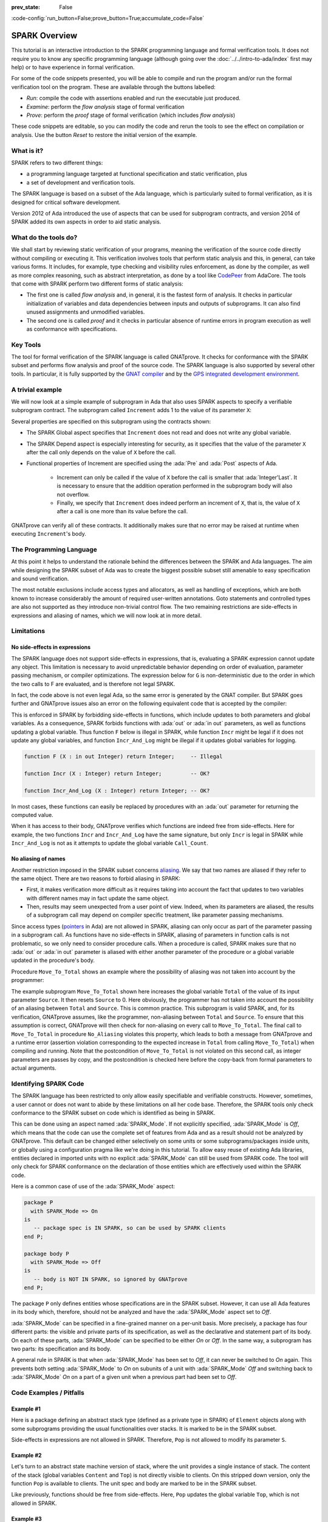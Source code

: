 :prev_state: False

:code-config:`run_button=False;prove_button=True;accumulate_code=False`

.. _SPARK Overview:

SPARK Overview
=====================================================================

.. role:: ada(code)
   :language: ada

This tutorial is an interactive introduction to the SPARK programming language
and formal verification tools. It does not require you to know any specific
programming language (although going over the :doc:`../../intro-to-ada/index`
first may help) or to have experience in formal verification.

For some of the code snippets presented, you will be able to compile and run
the program and/or run the formal verification tool on the program. These are
available through the buttons labelled:

- `Run`: compile the code with assertions enabled and run the executable just
  produced.
- `Examine`: perform the `flow analysis` stage of formal verification
- `Prove`: perform the `proof` stage of formal verification (which includes
  `flow analysis`)

These code snippets are editable, so you can modify the code and rerun the
tools to see the effect on compilation or analysis. Use the button `Reset` to
restore the initial version of the example.


What is it?
---------------------------------------------------------------------

SPARK refers to two different things:

- a programming language targeted at functional specification and static
  verification, plus
- a set of development and verification tools.

The SPARK language is based on a subset of the Ada language, which is
particularly suited to formal verification, as it is designed for critical
software development.

.. image:: 01_spark_ada.png
   :align: center

Version 2012 of Ada introduced the use of aspects that can be used for
subprogram contracts, and version 2014 of SPARK added its own aspects in order
to aid static analysis.


What do the tools do?
---------------------------------------------------------------------

We shall start by reviewing static verification of your programs, meaning the
verification of the source code directly without compiling or executing
it. This verification involves tools that perform static analysis and this, in
general, can take various forms. It includes, for example, type checking and
visibility rules enforcement, as done by the compiler, as well as more complex
reasoning, such as abstract interpretation, as done by a tool like `CodePeer
<https://www.adacore.com/codepeer>`_ from AdaCore. The tools that come with
SPARK perform two different forms of static analysis:

- The first one is called `flow analysis` and, in general, it is the fastest
  form of analysis. It checks in particular initialization of variables and
  data dependencies between inputs and outputs of subprograms. It can also find
  unused assignments and unmodified variables.

- The second one is called `proof` and it checks in particular absence
  of runtime errors in program execution as well as conformance with
  specifications.


Key Tools
---------------------------------------------------------------------

The tool for formal verification of the SPARK language is called GNATprove. It
checks for conformance with the SPARK subset and performs flow analysis and
proof of the source code. The SPARK language is also supported by several other
tools. In particular, it is fully supported by the `GNAT compiler
<https://www.adacore.com/gnatpro>`_ and by the `GPS integrated development
environment <https://www.adacore.com/gnatpro/toolsuite/gps>`_.


A trivial example
---------------------------------------------------------------------

We will now look at a simple example of subprogram in Ada that also uses
SPARK aspects to specify a verifiable subprogram contract. The subprogram
called ``Increment`` adds 1 to the value of its parameter ``X``:

.. code:: ada spark-report-all

   procedure Increment
     (X : in out Integer)
   with
     Global  => null,
     Depends => (X => X),
     Pre     => X < Integer'Last,
     Post    => X = X'Old + 1;

   procedure Increment
     (X : in out Integer)
   is
   begin
     X := X + 1;
   end Increment;

Several properties are specified on this subprogram using the contracts
shown:

- The SPARK Global aspect specifies that ``Increment`` does not read
  and does not write any global variable.

- The SPARK Depend aspect is especially interesting for security, as it
  specifies that the value of the parameter ``X`` after the call only depends
  on the value of ``X`` before the call.

- Functional properties of Increment are specified using the :ada:`Pre` and
  :ada:`Post` aspects of Ada.

   - Increment can only be called if the value of ``X`` before the call is
     smaller that :ada:`Integer'Last`. It is necessary to ensure that the
     addition operation performed in the subprogram body will also not
     overflow.

   - Finally, we specify that ``Increment`` does indeed perform an increment of
     ``X``, that is, the value of ``X`` after a call is one more than its value
     before the call.

GNATprove can verify all of these contracts. It additionally makes sure that no
error may be raised at runtime when executing ``Increment``'s body.


The Programming Language
---------------------------------------------------------------------

At this point it helps to understand the rationale behind the differences
between the SPARK and Ada languages. The aim while designing the SPARK
subset of Ada was to create the biggest possible subset still amenable to
easy specification and sound verification.

The most notable exclusions include access types and allocators, as well as
handling of exceptions, which are both known to increase considerably the
amount of required user-written annotations. Goto statements and
controlled types are also not supported as they introduce non-trivial
control flow. The two remaining restrictions are side-effects in
expressions and aliasing of names, which we will now look at in more
detail.


Limitations
---------------------------------------------------------------------

No side-effects in expressions
~~~~~~~~~~~~~~~~~~~~~~~~~~~~~~~~~~~~~~~~~~~~~~~~~~~~~~~~~~~~~~~~~~

The SPARK language does not support side-effects in expressions, that is,
evaluating a SPARK expression cannot update any object. This limitation is
necessary to avoid unpredictable behavior depending on order of
evaluation, parameter passing mechanism, or compiler optimizations. The
expression below for ``G`` is non-deterministic due to the order in which
the two calls to F are evaluated, and is therefore not legal SPARK.

.. code:: ada spark-flow run_button
    :class: ada-expect-compile-error

    procedure Show_Illegal_Ada_Code is

       function F (X : in out Integer) return Integer is
          Tmp : constant Integer := X;
       begin
          X := X + 1;
          return Tmp;
       end F;

       G : Integer := 0;

    begin
       G := F (G) - F (G); -- ??
    end Show_Illegal_Ada_Code;

In fact, the code above is not even legal Ada, so the same error is generated
by the GNAT compiler. But SPARK goes further and GNATprove issues also an error
on the following equivalent code that is accepted by the compiler:

.. code:: ada spark-flow run_button

    procedure Show_Illegal_SPARK_Code is

       G : Integer := 0;

       function F return Integer is
          Tmp : constant Integer := G;
       begin
          G := G + 1;
          return Tmp;
       end F;

    begin
       G := F - F; -- ??
    end Show_Illegal_SPARK_Code;

This is enforced in SPARK by forbidding side-effects in functions, which
include updates to both parameters and global variables. As a consequence,
SPARK forbids functions with :ada:`out` or :ada:`in out` parameters, as well as
functions updating a global variable. Thus function ``F`` below is illegal in
SPARK, while function ``Incr`` might be legal if it does not update any global
variables, and function ``Incr_And_Log`` might be illegal if it updates global
variables for logging.

.. code-block:: ada

    function F (X : in out Integer) return Integer;     -- Illegal

    function Incr (X : Integer) return Integer;         -- OK?

    function Incr_And_Log (X : Integer) return Integer; -- OK?

In most cases, these functions can easily be replaced by procedures with an
:ada:`out` parameter for returning the computed value.

When it has access to their body, GNATprove verifies which functions are indeed
free from side-effects. Here for example, the two functions ``Incr`` and
``Incr_And_Log`` have the same signature, but only ``Incr`` is legal in SPARK
while ``Incr_And_Log`` is not as it attempts to update the global variable
``Call_Count``.

.. code:: ada spark-flow

    package Side_Effects is

       function Incr (X : Integer) return Integer;         -- OK?

       function Incr_And_Log (X : Integer) return Integer; -- OK?

    end Side_Effects;

    package body Side_Effects is

       function Incr (X : Integer) return Integer
       is (X + 1); -- OK

       Call_Count : Natural := 0;

       function Incr_And_Log (X : Integer) return Integer is
       begin
          Call_Count := Call_Count + 1; -- Illegal
          return X + 1;
       end Incr_And_Log;

    end Side_Effects;

No aliasing of names
~~~~~~~~~~~~~~~~~~~~~~~~~~~~~~~~~~~~~~~~~~~~~~~~~~~~~~~~~~~~~~~~~~

Another restriction imposed in the SPARK subset concerns `aliasing
<https://en.wikipedia.org/wiki/Aliasing_(computing)>`_. We say that two names
are aliased if they refer to the same object. There are two reasons to forbid
aliasing in SPARK:

- First, it makes verification more difficult as it requires taking into
  account the fact that updates to two variables with different names may in
  fact update the same object.

- Then, results may seem unexpected from a user point of view. Indeed, when its
  parameters are aliased, the results of a subprogram call may depend on
  compiler specific treatment, like parameter passing mechanisms.

Since access types (`pointers
<https://en.m.wikipedia.org/wiki/Pointer_(computer_programming)>`_ in Ada) are
not allowed in SPARK, aliasing can only occur as part of the parameter passing
in a subprogram call. As functions have no side-effects in SPARK, aliasing of
parameters in function calls is not problematic, so we only need to consider
procedure calls. When a procedure is called, SPARK makes sure that no
:ada:`out` or :ada:`in out` parameter is aliased with either another parameter
of the procedure or a global variable updated in the procedure's body.

Procedure ``Move_To_Total`` shows an example where the possibility of aliasing
was not taken into account by the programmer:

.. code:: ada run_button spark-flow
    :class: ada-run-expect-failure

    procedure No_Aliasing is

       Total : Natural := 0;

       procedure Move_To_Total (Source : in out Natural)
         with Post => Total = Total'Old + Source'Old and Source = 0
       is
       begin
          Total  := Total + Source;
          Source := 0;
       end Move_To_Total;

       X : Natural := 3;

    begin
       Move_To_Total (X);         -- OK
       pragma Assert (Total = 3); -- OK
       Move_To_Total (Total);     -- flow analysis error
       pragma Assert (Total = 6); -- runtime error
    end No_Aliasing;

The example subprogram ``Move_To_Total`` shown here increases the global
variable ``Total`` of the value of its input parameter ``Source``. It then
resets ``Source`` to 0. Here obviously, the programmer has not taken into
account the possibility of an aliasing between ``Total`` and ``Source``.  This
is common practice. This subprogram is valid SPARK, and, for its verification,
GNATprove assumes, like the programmer, non-aliasing between ``Total`` and
``Source``. To ensure that this assumption is correct, GNATprove will then
check for non-aliasing on every call to ``Move_To_Total``. The final call to
``Move_To_Total`` in procedure ``No_Aliasing`` violates this property, which
leads to both a message from GNATprove and a runtime error (assertion violation
corresponding to the expected increase in ``Total`` from calling
``Move_To_Total``) when compiling and running. Note that the postcondition of
``Move_To_Total`` is not violated on this second call, as integer parameters
are passes by copy, and the postcondition is checked here before the copy-back
from formal parameters to actual arguments.

Identifying SPARK Code
---------------------------------------------------------------------

The SPARK language has been restricted to only allow easily specifiable and
verifiable constructs. However, sometimes, a user cannot or does not want to
abide by these limitations on all her code base. Therefore, the SPARK tools
only check conformance to the SPARK subset on code which is identified as being
in SPARK.

This can be done using an aspect named :ada:`SPARK_Mode`. If not explicitly
specified, :ada:`SPARK_Mode` is `Off`, which means that the code can use the
complete set of features from Ada and as a result should not be analyzed by
GNATprove. This default can be changed either selectively on some units or some
subprograms/packages inside units, or globally using a configuration pragma
like we're doing in this tutorial. To allow easy reuse of existing Ada
libraries, entities declared in imported units with no explicit
:ada:`SPARK_Mode` can still be used from SPARK code. The tool will only check
for SPARK conformance on the declaration of those entities which are
effectively used within the SPARK code.

Here is a common case of use of the :ada:`SPARK_Mode` aspect:

.. code-block:: ada

    package P
      with SPARK_Mode => On
    is
       -- package spec is IN SPARK, so can be used by SPARK clients
    end P;

    package body P
      with SPARK_Mode => Off
    is
       -- body is NOT IN SPARK, so ignored by GNATprove
    end P;

The package ``P`` only defines entities whose specifications are in the
SPARK subset. However, it can use all Ada features in its body which,
therefore, should not be analyzed and have the :ada:`SPARK_Mode` aspect
set to `Off`.

:ada:`SPARK_Mode` can be specified in a fine-grained manner on a per-unit
basis. More precisely, a package has four different parts: the visible and
private parts of its specification, as well as the declarative and
statement part of its body. On each of these parts, :ada:`SPARK_Mode` can
be specified to be either `On` or `Off`. In the same way, a subprogram has
two parts: its specification and its body.

A general rule in SPARK is that when :ada:`SPARK_Mode` has been set to
`Off`, it can never be switched to `On` again. This prevents both setting
:ada:`SPARK_Mode` to `On` on subunits of a unit with :ada:`SPARK_Mode`
`Off` and switching back to :ada:`SPARK_Mode` `On` on a part of a given
unit when a previous part had been set to `Off`.


Code Examples / Pitfalls
---------------------------------------------------------------------

Example #1
~~~~~~~~~~

Here is a package defining an abstract stack type (defined as a private type in
SPARK) of ``Element`` objects along with some subprograms providing the usual
functionalities over stacks. It is marked to be in the SPARK subset.

.. code:: ada spark-flow

    package Stack_Package
      with SPARK_Mode => On
    is
       type Element is new Natural;
       type Stack is private;

       function Empty return Stack;
       procedure Push (S : in out Stack; E : Element);
       function Pop (S : in out Stack) return Element;

    private
       type Stack is record
          Top : Integer;
          --  ...
       end record;

    end Stack_Package;

Side-effects in expressions are not allowed in SPARK. Therefore, ``Pop``
is not allowed to modify its parameter ``S``.


Example #2
~~~~~~~~~~

Let's turn to an abstract state machine version of stack, where the unit
provides a single instance of stack. The content of the stack (global variables
``Content`` and ``Top``) is not directly visible to clients. On this stripped
down version, only the function ``Pop`` is available to clients. The unit spec
and body are marked to be in the SPARK subset.

.. code:: ada spark-flow

    package Global_Stack
      with SPARK_Mode => On
    is
       type Element is new Integer;

       function Pop return Element;

    end Global_Stack;

    package body Global_Stack
      with SPARK_Mode => On
    is
       Max : constant Natural := 100;
       type Element_Array is array (1 .. Max) of Element;

       Content : Element_Array;
       Top     : Natural;

       function Pop return Element is
          E : constant Element := Content (Top);
       begin
          Top := Top - 1;
          return E;
       end Pop;

    end Global_Stack;

Like previously, functions should be free from side-effects. Here, ``Pop``
updates the global variable ``Top``, which is not allowed in SPARK.


Example #3
~~~~~~~~~~

We now consider two procedures ``Permute`` and ``Swap``. ``Permute``
applies a circular permutation to the value of its three parameters.
``Swap`` then uses ``Permute`` to swap the value of ``X`` and ``Y``.

.. code:: ada run_button spark-flow
    :class: ada-expect-compile-error

    package P
      with SPARK_Mode => On
    is
       procedure Permute (X, Y, Z : in out Positive);
       procedure Swap (X, Y : in out Positive);
    end P;

    package body P
      with SPARK_Mode => On
    is
       procedure Permute (X, Y, Z : in out Positive) is
          Tmp : constant Positive := X;
       begin
          X := Y;
          Y := Z;
          Z := Tmp;
       end Permute;

       procedure Swap (X, Y : in out Positive) is
       begin
          Permute (X, Y, Y);
       end Swap;
    end P;

    with P; use P;

    procedure Test_Swap
      with SPARK_Mode => On
    is
       A : Integer := 1;
       B : Integer := 2;
    begin
       Swap (A, B);
    end Test_Swap;

Here, in the call to ``Permute``, actual values for parameters ``Y`` and ``Z``
are aliased, which is not allowed in SPARK. In fact, in this particular case,
this is even a violation of Ada rules so the same error is issued by the
compiler.

On this example, we see the reason why aliasing is not allowed in
SPARK. Indeed, since ``Y`` and ``Z`` are :ada:`Positive`, they are passed by
copy, and the result of the call to ``Permute`` therefore depends on the order
in which they are copied back after the call.


Example #4
~~~~~~~~~~

Here, the ``Swap`` procedure is used to swap the value of the two record
components of ``R``.

.. code:: ada spark-flow

    package P
      with SPARK_Mode => On
    is
       type Rec is record
          F1 : Positive;
          F2 : Positive;
       end record;

       procedure Swap_Fields (R : in out Rec);
       procedure Swap (X, Y : in out Positive);
    end P;

    package body P
      with SPARK_Mode => On
    is
       procedure Swap (X, Y : in out Positive) is
          Tmp : constant Positive := X;
       begin
          X := Y;
          Y := Tmp;
       end Swap;

       procedure Swap_Fields (R : in out Rec) is
       begin
          Swap (R.F1, R.F2);
       end Swap_Fields;

    end P;

This code is correct. The call to ``Swap`` is safe, as two different
components of the same record object cannot refer to the same object.


Example #5
~~~~~~~~~~

Here is a slight modification of the previous example using an array
instead of a record. ``Swap_Indexes`` uses ``Swap`` on values stored in
the array ``A``.

.. code:: ada spark-flow

    package P
      with SPARK_Mode => On
    is
       type P_Array is array (Natural range <>) of Positive;

       procedure Swap_Indexes (A : in out P_Array; I, J : Natural);
       procedure Swap (X, Y : in out Positive);
    end P;

    package body P
      with SPARK_Mode => On
    is
       procedure Swap (X, Y : in out Positive) is
          Tmp : constant Positive := X;
       begin
          X := Y;
          Y := Tmp;
       end Swap;

       procedure Swap_Indexes (A : in out P_Array; I, J : Natural) is
       begin
          Swap (A (I), A (J));
       end Swap_Indexes;

    end P;

GNATprove detects a possible aliasing. Unlike the previous example, we have no
way here to know that the two elements ``A (I)`` and ``A (J)`` really are
distinct when we call ``Swap``. Note that GNATprove issues a check message here
instead of an error, so the user has the possibility to justify the message
after review.


Example #6
~~~~~~~~~~

We now consider a package declaring a type ``Dictionary``, which is an array
containing a word per letter. The procedure ``Store`` allows to insert a word
at the correct index in a dictionary.

.. code:: ada spark-flow

    package P
      with SPARK_Mode => On
    is
       subtype Letter is Character range 'a' .. 'z';
       type String_Access is access String;
       type Dictionary is array (Letter) of String_Access;

       procedure Store (D : in out Dictionary; W : String);
    end P;

    package body P
      with SPARK_Mode => On
    is
       procedure Store (D : in out Dictionary; W : String) is
          First_Letter : constant Letter := W (W'First);
       begin
          D (First_Letter) := new String'(W);
       end Store;
    end P;

This code is not correct, as access types are not part of the SPARK
subset. In this case, they are really useful though, as, without them, we
cannot store arbitrarily long strings into an array. The solution here is
to use :ada:`SPARK_Mode` to separate parts of the access type from the
rest of the code in a fine grained manner.


Example #7
~~~~~~~~~~

Here is a modified version of the previous example. It has been adapted to hide
the access type inside the private part of package ``P``, using ``pragma
SPARK_Mode (Off)`` at the start of the private part.

.. code:: ada spark-flow

    package P
      with SPARK_Mode => On
    is
       subtype Letter is Character range 'a' .. 'z';
       type String_Access is private;
       type Dictionary is array (Letter) of String_Access;

       function New_String_Access (W : String) return String_Access;

       procedure Store (D : in out Dictionary; W : String);

    private
       pragma SPARK_Mode (Off);

       type String_Access is access String;

       function New_String_Access (W : String) return String_Access is
         (new String'(W));
    end P;

As the access type is defined and used inside of a part of the code ignored by
GNATprove, this code is correct.


Example #8
~~~~~~~~~~

Let's put together the new spec for package ``P`` with the body of ``P`` seen
previously.

.. code:: ada spark-flow
    :class: ada-expect-compile-error

    package P
      with SPARK_Mode => On
    is
       subtype Letter is Character range 'a' .. 'z';
       type String_Access is private;
       type Dictionary is array (Letter) of String_Access;

       function New_String_Access (W : String) return String_Access;

       procedure Store (D : in out Dictionary; W : String);

    private
       pragma SPARK_Mode (Off);

       type String_Access is access String;

       function New_String_Access (W : String) return String_Access is
         (new String'(W));
    end P;

    package body P
      with SPARK_Mode => On
    is
       procedure Store (D : in out Dictionary; W : String) is
          First_Letter : constant Letter := W (W'First);
       begin
          D (First_Letter) := New_String_Access (W);
       end Store;
    end P;

Although the body of ``Store`` really uses no construct that are out of the
SPARK subset, it is not possible to set :ada:`SPARK_Mode` to ``On`` on ``P``'s
body. Indeed, even if we don't use it, we have the visibility here on ``P``'s
private part which is not in SPARK.


Example #9
~~~~~~~~~~

Here, we have moved the declaration and the body of the procedure ``Store`` to
another package named ``Q``.

.. code:: ada spark-flow

    package P
      with SPARK_Mode => On
    is
       subtype Letter is Character range 'a' .. 'z';
       type String_Access is private;
       type Dictionary is array (Letter) of String_Access;

       function New_String_Access (W : String) return String_Access;

    private
       pragma SPARK_Mode (Off);

       type String_Access is access String;

       function New_String_Access (W : String) return String_Access is
         (new String'(W));
    end P;

    with P; use P;
    package Q
      with SPARK_Mode => On
    is
       procedure Store (D : in out Dictionary; W : String);
    end Q;

    package body Q
      with SPARK_Mode => On
    is
       procedure Store (D : in out Dictionary; W : String)  is
          First_Letter : constant Letter := W (W'First);
       begin
          D (First_Letter) := New_String_Access (W);
       end Store;
    end Q;

Here everything is fine. We have managed to retain the use of the access
type while having most of our code in the SPARK subset, so that GNATprove
will be able to analyze it.


Example #10
~~~~~~~~~~~

We now consider two functions searching for the value 0 inside an array
``A``. The first one raises an exception if 0 is not found in ``A`` while the
other simply returns 0 in that case.

.. code:: ada

    package P
      with SPARK_Mode => On
    is
       type N_Array is array (Positive range <>) of Natural;
       Not_Found : exception;

       function Search_Zero_P (A : N_Array) return Positive;

       function Search_Zero_N (A : N_Array) return Natural;
    end P;

    package body P
      with SPARK_Mode => On
    is
       function Search_Zero_P (A : N_Array) return Positive is
       begin
          for I in A'Range loop
             if A (I) = 0 then
                return I;
             end if;
          end loop;
          raise Not_Found;
       end Search_Zero_P;

       function Search_Zero_N (A : N_Array) return Natural
         with SPARK_Mode => Off is
       begin
          return Search_Zero_P (A);
       exception
          when Not_Found => return 0;
       end Search_Zero_N;
    end P;

This code is perfectly correct, despite the use of exception handling. Indeed,
this non-SPARK feature is carefully isolated in a function body marked with a
``SPARK_Mode`` of ``Off``, so that it is ignored by GNATprove. Remark that
GNATprove will try to demonstrate that ``Not_Found`` will never be raised in
``Search_Zero_P``, leading to a message about a possible exception being
raised. Looking at ``Search_Zero_N``, it is indeed likely that an exception is
meant to be raised in some cases, which means that the user needs to verify
that ``Not_Found`` is only raised when appropriate by other means like review
or testing.
